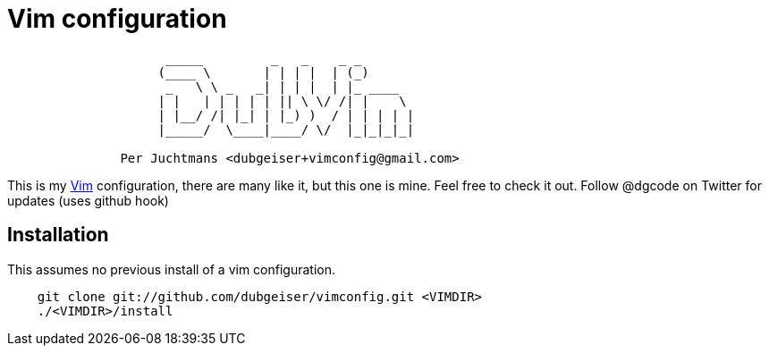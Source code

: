 = Vim configuration

....
                     _____         _   _    _ _
                    (____ \       | | | |  | (_)
                     _   \ \ _   _| | | |  | |_ ____
                    | |   | | | | | || \ \/ /| |    \
                    | |__/ /| |_| | |_) )  / | | | | |
                    |_____/  \____|____/ \/  |_|_|_|_|

               Per Juchtmans <dubgeiser+vimconfig@gmail.com>
....

This is my http://www.vim.org/[Vim] configuration, there are many like
it, but this one is mine.  Feel free to check it out.  Follow @dgcode on
Twitter for updates (uses github hook)


== Installation

This assumes no previous install of a vim configuration.

----
    git clone git://github.com/dubgeiser/vimconfig.git <VIMDIR>
    ./<VIMDIR>/install
----
